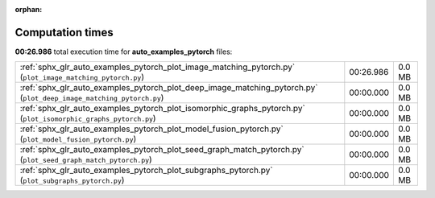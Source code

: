
:orphan:

.. _sphx_glr_auto_examples_pytorch_sg_execution_times:

Computation times
=================
**00:26.986** total execution time for **auto_examples_pytorch** files:

+---------------------------------------------------------------------------------------------------------------------+-----------+--------+
| :ref:`sphx_glr_auto_examples_pytorch_plot_image_matching_pytorch.py` (``plot_image_matching_pytorch.py``)           | 00:26.986 | 0.0 MB |
+---------------------------------------------------------------------------------------------------------------------+-----------+--------+
| :ref:`sphx_glr_auto_examples_pytorch_plot_deep_image_matching_pytorch.py` (``plot_deep_image_matching_pytorch.py``) | 00:00.000 | 0.0 MB |
+---------------------------------------------------------------------------------------------------------------------+-----------+--------+
| :ref:`sphx_glr_auto_examples_pytorch_plot_isomorphic_graphs_pytorch.py` (``plot_isomorphic_graphs_pytorch.py``)     | 00:00.000 | 0.0 MB |
+---------------------------------------------------------------------------------------------------------------------+-----------+--------+
| :ref:`sphx_glr_auto_examples_pytorch_plot_model_fusion_pytorch.py` (``plot_model_fusion_pytorch.py``)               | 00:00.000 | 0.0 MB |
+---------------------------------------------------------------------------------------------------------------------+-----------+--------+
| :ref:`sphx_glr_auto_examples_pytorch_plot_seed_graph_match_pytorch.py` (``plot_seed_graph_match_pytorch.py``)       | 00:00.000 | 0.0 MB |
+---------------------------------------------------------------------------------------------------------------------+-----------+--------+
| :ref:`sphx_glr_auto_examples_pytorch_plot_subgraphs_pytorch.py` (``plot_subgraphs_pytorch.py``)                     | 00:00.000 | 0.0 MB |
+---------------------------------------------------------------------------------------------------------------------+-----------+--------+
